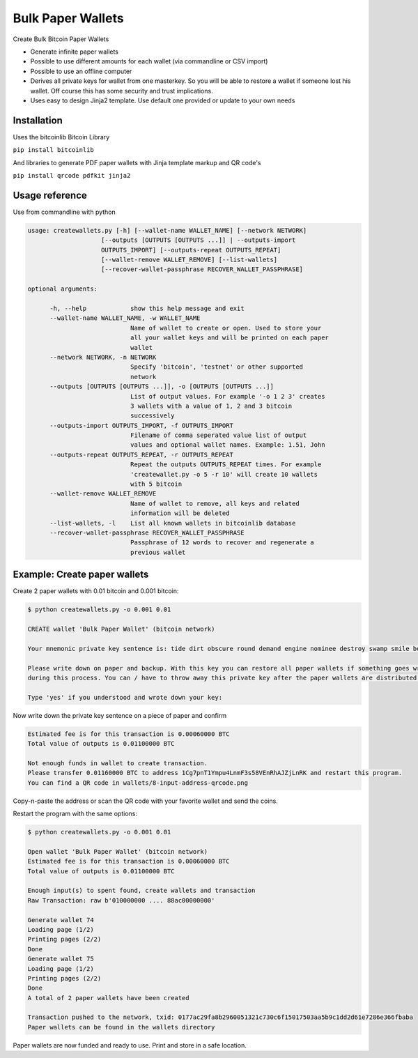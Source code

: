 Bulk Paper Wallets
==================

Create Bulk Bitcoin Paper Wallets

* Generate infinite paper wallets
* Possible to use different amounts for each wallet (via commandline or CSV import)
* Possible to use an offline computer
* Derives all private keys for wallet from one masterkey. So you will be able to restore a wallet if someone
  lost his wallet. Off course this has some security and trust implications.
* Uses easy to design Jinja2 template. Use default one provided or update to your own needs


Installation
------------

Uses the bitcoinlib Bitcoin Library

``pip install bitcoinlib``

And libraries to generate PDF paper wallets with Jinja template markup and QR code's

``pip install qrcode pdfkit jinja2``


Usage reference
---------------

Use from commandline with python

.. code-block:: bash

    usage: createwallets.py [-h] [--wallet-name WALLET_NAME] [--network NETWORK]
                        [--outputs [OUTPUTS [OUTPUTS ...]] | --outputs-import
                        OUTPUTS_IMPORT] [--outputs-repeat OUTPUTS_REPEAT]
                        [--wallet-remove WALLET_REMOVE] [--list-wallets]
                        [--recover-wallet-passphrase RECOVER_WALLET_PASSPHRASE]

    optional arguments:

          -h, --help            show this help message and exit
          --wallet-name WALLET_NAME, -w WALLET_NAME
                                Name of wallet to create or open. Used to store your
                                all your wallet keys and will be printed on each paper
                                wallet
          --network NETWORK, -n NETWORK
                                Specify 'bitcoin', 'testnet' or other supported
                                network
          --outputs [OUTPUTS [OUTPUTS ...]], -o [OUTPUTS [OUTPUTS ...]]
                                List of output values. For example '-o 1 2 3' creates
                                3 wallets with a value of 1, 2 and 3 bitcoin
                                successively
          --outputs-import OUTPUTS_IMPORT, -f OUTPUTS_IMPORT
                                Filename of comma seperated value list of output
                                values and optional wallet names. Example: 1.51, John
          --outputs-repeat OUTPUTS_REPEAT, -r OUTPUTS_REPEAT
                                Repeat the outputs OUTPUTS_REPEAT times. For example
                                'createwallet.py -o 5 -r 10' will create 10 wallets
                                with 5 bitcoin
          --wallet-remove WALLET_REMOVE
                                Name of wallet to remove, all keys and related
                                information will be deleted
          --list-wallets, -l    List all known wallets in bitcoinlib database
          --recover-wallet-passphrase RECOVER_WALLET_PASSPHRASE
                                Passphrase of 12 words to recover and regenerate a
                                previous wallet


Example: Create paper wallets
-----------------------------

Create 2 paper wallets with 0.01 bitcoin and 0.001 bitcoin:

.. code-block:: bash

    $ python createwallets.py -o 0.001 0.01
    
    CREATE wallet 'Bulk Paper Wallet' (bitcoin network)
    
    Your mnemonic private key sentence is: tide dirt obscure round demand engine nominee destroy swamp smile board decrease

    Please write down on paper and backup. With this key you can restore all paper wallets if something goes wrong
    during this process. You can / have to throw away this private key after the paper wallets are distributed.

    Type 'yes' if you understood and wrote down your key: 


Now write down the private key sentence on a piece of paper and confirm

.. code-block:: bash

    Estimated fee is for this transaction is 0.00060000 BTC
    Total value of outputs is 0.01100000 BTC

    Not enough funds in wallet to create transaction.
    Please transfer 0.01160000 BTC to address 1Cg7pnT1Ympu4LnmF3s58VEnRhAJZjLnRK and restart this program.
    You can find a QR code in wallets/8-input-address-qrcode.png


Copy-n-paste the address or scan the QR code with your favorite wallet and send the coins.

Restart the program with the same options:

.. code-block:: bash

    $ python createwallets.py -o 0.001 0.01

    Open wallet 'Bulk Paper Wallet' (bitcoin network)
    Estimated fee is for this transaction is 0.00060000 BTC
    Total value of outputs is 0.01100000 BTC

    Enough input(s) to spent found, create wallets and transaction
    Raw Transaction: raw b'010000000 .... 88ac00000000'

    Generate wallet 74
    Loading page (1/2)
    Printing pages (2/2)                                               
    Done                                                           
    Generate wallet 75
    Loading page (1/2)
    Printing pages (2/2)                                               
    Done                                                           
    A total of 2 paper wallets have been created

    Transaction pushed to the network, txid: 0177ac29fa8b2960051321c730c6f15017503aa5b9c1dd2d61e7286e366fbaba
    Paper wallets can be found in the wallets directory


Paper wallets are now funded and ready to use. Print and store in a safe location.


